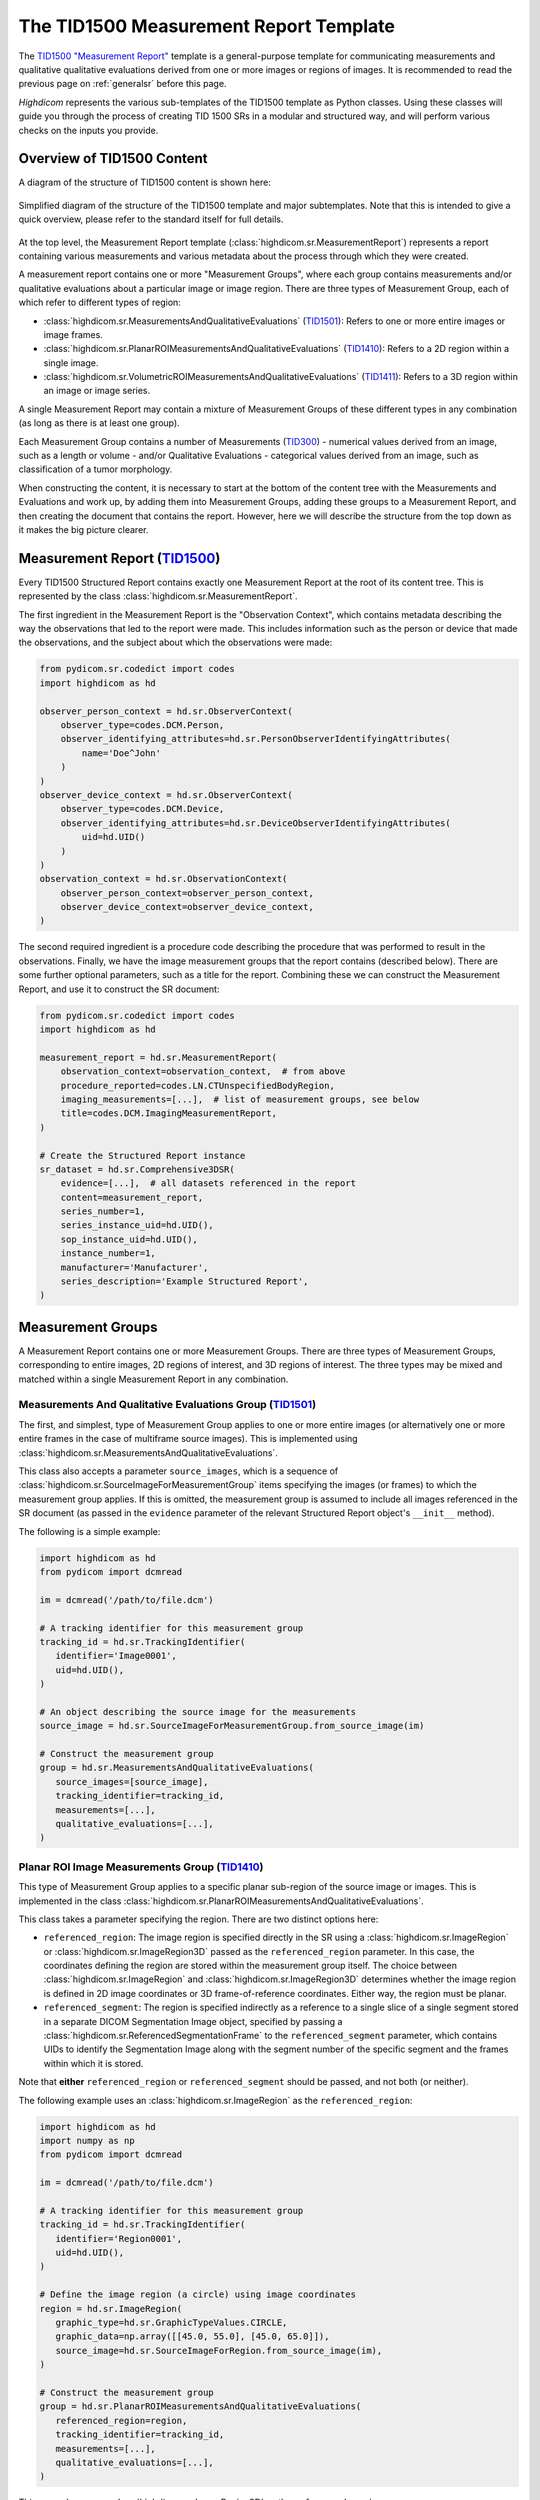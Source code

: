 .. _tid1500:

The TID1500 Measurement Report Template
=======================================

The `TID1500 "Measurement Report" <tid1500def_>`_ template is a general-purpose
template for communicating measurements and qualitative qualitative evaluations
derived from one or more images or regions of images. It is recommended to read
the previous page on :ref:`generalsr` before this page.

*Highdicom* represents the various sub-templates of the TID1500 template as
Python classes. Using these classes will guide you through the process of
creating TID 1500 SRs in a modular and structured way, and will perform various
checks on the inputs you provide.

Overview of TID1500 Content
---------------------------

A diagram of the structure of TID1500 content is shown here:

.. figure:: images/tid1500_overview.svg
   :scale: 100 %
   :alt: TID1500 diagram
   :align: center

   Simplified diagram of the structure of the TID1500 template and major
   subtemplates. Note that this is intended to give a quick overview, please
   refer to the standard itself for full details.

At the top level, the Measurement Report template
(:class:`highdicom.sr.MeasurementReport`) represents a report containing
various measurements and various metadata about the process through which they
were created.

A measurement report contains one or more "Measurement Groups", where each
group contains measurements and/or qualitative evaluations about a particular image or
image region. There are three types of Measurement Group, each of which refer
to different types of region:

- :class:`highdicom.sr.MeasurementsAndQualitativeEvaluations`
  (`TID1501 <tid1501def_>`_): Refers to one or more entire images or image
  frames.
- :class:`highdicom.sr.PlanarROIMeasurementsAndQualitativeEvaluations`
  (`TID1410 <tid1410def_>`_): Refers to a 2D region within a single image.
- :class:`highdicom.sr.VolumetricROIMeasurementsAndQualitativeEvaluations`
  (`TID1411 <tid1411def_>`_): Refers to a 3D region within an image or image
  series.

A single Measurement Report may contain a mixture of Measurement Groups of
these different types in any combination (as long as there is at least one
group).

Each Measurement Group contains a number of Measurements
(`TID300 <tid300def_>`_) - numerical values derived from an image, such as a
length or volume - and/or Qualitative Evaluations - categorical values derived
from an image, such as classification of a tumor morphology.

When constructing the content, it is necessary to start at the bottom of the
content tree with the Measurements and Evaluations and work up, by adding them
into Measurement Groups, adding these groups to a Measurement Report, and then
creating the document that contains the report. However, here we will describe
the structure from the top down as it makes the big picture clearer.

Measurement Report (`TID1500 <tid1500def_>`_)
---------------------------------------------

Every TID1500 Structured Report contains exactly one Measurement Report
at the root of its content tree. This is represented by the class
:class:`highdicom.sr.MeasurementReport`. 

The first ingredient in the Measurement Report is the "Observation Context",
which contains metadata describing the way the observations that led to the
report were made. This includes information such as the person or device that
made the observations, and the subject about which the observations were made:


.. code-block:: python

    from pydicom.sr.codedict import codes
    import highdicom as hd

    observer_person_context = hd.sr.ObserverContext(
        observer_type=codes.DCM.Person,
        observer_identifying_attributes=hd.sr.PersonObserverIdentifyingAttributes(
            name='Doe^John'
        )
    )
    observer_device_context = hd.sr.ObserverContext(
        observer_type=codes.DCM.Device,
        observer_identifying_attributes=hd.sr.DeviceObserverIdentifyingAttributes(
            uid=hd.UID()
        )
    )
    observation_context = hd.sr.ObservationContext(
        observer_person_context=observer_person_context,
        observer_device_context=observer_device_context,
    )

The second required ingredient is a procedure code describing the procedure
that was performed to result in the observations. Finally, we have the image
measurement groups that the report contains (described below). There are some
further optional parameters, such as a title for the report. Combining these we
can construct the Measurement Report, and use it to construct the SR document:

.. code-block:: python

    from pydicom.sr.codedict import codes
    import highdicom as hd

    measurement_report = hd.sr.MeasurementReport(
        observation_context=observation_context,  # from above
        procedure_reported=codes.LN.CTUnspecifiedBodyRegion,
        imaging_measurements=[...],  # list of measurement groups, see below
        title=codes.DCM.ImagingMeasurementReport,
    )

    # Create the Structured Report instance
    sr_dataset = hd.sr.Comprehensive3DSR(
        evidence=[...],  # all datasets referenced in the report
        content=measurement_report,
        series_number=1,
        series_instance_uid=hd.UID(),
        sop_instance_uid=hd.UID(),
        instance_number=1,
        manufacturer='Manufacturer',
        series_description='Example Structured Report',
    )

Measurement Groups
------------------

A Measurement Report contains one or more Measurement Groups. There are three
types of Measurement Groups, corresponding to entire images, 2D regions of
interest, and 3D regions of interest. The three types may be mixed and matched
within a single Measurement Report in any combination.

Measurements And Qualitative Evaluations Group (`TID1501 <tid1501def_>`_)
~~~~~~~~~~~~~~~~~~~~~~~~~~~~~~~~~~~~~~~~~~~~~~~~~~~~~~~~~~~~~~~~~~~~~~~~~

The first, and simplest, type of Measurement Group applies to one or more
entire images (or alternatively one or more entire frames in the case of
multiframe source images). This is implemented using
:class:`highdicom.sr.MeasurementsAndQualitativeEvaluations`.

This class also accepts a parameter ``source_images``, which is a sequence of
:class:`highdicom.sr.SourceImageForMeasurementGroup` items specifying the
images (or frames) to which the measurement group applies. If this is omitted,
the measurement group is assumed to include all images referenced in the SR
document (as passed in the ``evidence`` parameter of the relevant Structured
Report object's ``__init__`` method).

The following is a simple example:

.. code-block:: python

    import highdicom as hd
    from pydicom import dcmread

    im = dcmread('/path/to/file.dcm')

    # A tracking identifier for this measurement group
    tracking_id = hd.sr.TrackingIdentifier(
       identifier='Image0001',
       uid=hd.UID(),
    )

    # An object describing the source image for the measurements
    source_image = hd.sr.SourceImageForMeasurementGroup.from_source_image(im)

    # Construct the measurement group
    group = hd.sr.MeasurementsAndQualitativeEvaluations(
       source_images=[source_image],
       tracking_identifier=tracking_id,
       measurements=[...],
       qualitative_evaluations=[...],
    )

Planar ROI Image Measurements Group (`TID1410 <tid1410def_>`_)
~~~~~~~~~~~~~~~~~~~~~~~~~~~~~~~~~~~~~~~~~~~~~~~~~~~~~~~~~~~~~~

This type of Measurement Group applies to a specific planar sub-region of the
source image or images. This is implemented in the class
:class:`highdicom.sr.PlanarROIMeasurementsAndQualitativeEvaluations`.

This class takes a parameter specifying the region. There are two distinct
options here:

- ``referenced_region``: The image region is specified directly in the SR
  using a :class:`highdicom.sr.ImageRegion` or
  :class:`highdicom.sr.ImageRegion3D` passed as the ``referenced_region``
  parameter. In this case, the coordinates defining the region are stored
  within the measurement group itself. The choice between
  :class:`highdicom.sr.ImageRegion` and :class:`highdicom.sr.ImageRegion3D`
  determines whether the image region is defined in 2D image coordinates or 3D
  frame-of-reference coordinates. Either way, the region must be planar.
- ``referenced_segment``: The region is specified indirectly as a reference to
  a single slice of a single segment stored in a separate DICOM Segmentation
  Image object, specified by passing a
  :class:`highdicom.sr.ReferencedSegmentationFrame` to the
  ``referenced_segment`` parameter, which contains UIDs to identify the
  Segmentation Image along with the segment number of the specific segment and
  the frames within which it is stored.

Note that **either** ``referenced_region`` or ``referenced_segment``
should be passed, and not both (or neither).

The following example uses an :class:`highdicom.sr.ImageRegion` as the
``referenced_region``:

.. code-block:: python

    import highdicom as hd
    import numpy as np
    from pydicom import dcmread

    im = dcmread('/path/to/file.dcm')

    # A tracking identifier for this measurement group
    tracking_id = hd.sr.TrackingIdentifier(
       identifier='Region0001',
       uid=hd.UID(),
    )

    # Define the image region (a circle) using image coordinates
    region = hd.sr.ImageRegion(
       graphic_type=hd.sr.GraphicTypeValues.CIRCLE,
       graphic_data=np.array([[45.0, 55.0], [45.0, 65.0]]),
       source_image=hd.sr.SourceImageForRegion.from_source_image(im),
    )

    # Construct the measurement group
    group = hd.sr.PlanarROIMeasurementsAndQualitativeEvaluations(
       referenced_region=region,
       tracking_identifier=tracking_id,
       measurements=[...],
       qualitative_evaluations=[...],
    )

This example uses an :class:`highdicom.sr.ImageRegion3D` as the
``referenced_region``:

.. code-block:: python

    import highdicom as hd
    import numpy as np
    from pydicom import dcmread

    im = dcmread('/path/to/file.dcm')

    # A tracking identifier for this measurement group
    tracking_id = hd.sr.TrackingIdentifier(
       identifier='Region3D0001',
       uid=hd.UID(),
    )

    # Define the image region (a point) using frame-of-reference coordinates
    region = hd.sr.ImageRegion3D(
       graphic_type=hd.sr.GraphicTypeValues3D.POINT,
       graphic_data=np.array([[123.5, 234.1, -23.7]]),
       frame_of_reference_uid=im.FrameOfReferenceUID,
    )

    # Construct the measurement group
    group = hd.sr.PlanarROIMeasurementsAndQualitativeEvaluations(
       referenced_region=region,
       tracking_identifier=tracking_id,
       measurements=[...],
       qualitative_evaluations=[...],
    )

The final example uses an :class:`highdicom.sr.ReferencedSegmentationFrame` as
the ``referenced_segment``:

.. code-block:: python

    import highdicom as hd
    import numpy as np
    from pydicom import dcmread

    # The image dataset referenced
    im = dcmread('/path/to/file.dcm')

    # A segmentation dataset, assumed to contain a segmentation of the source
    # image above
    seg = dcmread('/path/to/seg.dcm')

    # A tracking identifier for this measurement group
    tracking_id = hd.sr.TrackingIdentifier(
       identifier='Region3D0001',
       uid=hd.UID(),
    )

    # Define the image region using a specific segment from the segmentation
    ref_segment = hd.sr.ReferencedSegmentationFrame.from_segmentation(
       segmentation=seg,
       segment_number=1,
    )

    # Construct the measurement group
    group = hd.sr.PlanarROIMeasurementsAndQualitativeEvaluations(
       referenced_segment=ref_segment,
       tracking_identifier=tracking_id,
       measurements=[...],
       qualitative_evaluations=[...],
    )

Volumetric ROI Image Measurements Group (`TID1411 <tid1411def_>`_)
~~~~~~~~~~~~~~~~~~~~~~~~~~~~~~~~~~~~~~~~~~~~~~~~~~~~~~~~~~~~~~~~~~

This type of Measurement Group applies to a specific volumetric sub-region of
the source image or images. This is implemented in the class
:class:`highdicom.sr.VolumetricROIMeasurementsAndQualitativeEvaluations`.

Like the similar Planar ROI class, this class takes a parameter
specifying the region. In this case there are three options:

- ``referenced_regions``: The image region is specified directly in the SR in
  image coordinates using one or more objects of type
  :class:`highdicom.sr.ImageRegion` passed as the ``referenced_regions``
  parameter, representing the volumetric region as a set of 2D regions across
  multiple images or frames.
- ``referenced_volume_surface``: The region is specified directly in the SR as
  a single volumetric region defined in frame of reference coordinates using a
  single :class:`highdicom.sr.VolumeSurface` object passed to the
  ``referenced_volume_surface`` parameter.
- ``referenced_segment``: The region is specified indirectly as a reference to
  an entire segment (which may spread across multiple images or frames) of a
  Segmentation Image object, specified by passing a
  :class:`highdicom.sr.ReferencedSegment` to the ``referenced_segment``
  parameter, which contains UIDs to identify the Segmentation Image along with
  the segment number of the specific segment within it.

Note that exactly one of ``referenced_regions``, ``referenced_volume_surface``,
or ``referenced_segment`` should be passed.

The following example uses a list of :class:`highdicom.sr.ImageRegion` objects
as the ``referenced_regions``:

.. code-block:: python

    import highdicom as hd
    import numpy as np
    from pydicom import dcmread

    im1 = dcmread('/path/to/file1.dcm')
    im2 = dcmread('/path/to/file2.dcm')

    # A tracking identifier for this measurement group
    tracking_id = hd.sr.TrackingIdentifier(
       identifier='Region0001',
       uid=hd.UID(),
    )

    # Define the image regions (a circle in two images) using image coordinates
    region1 = hd.sr.ImageRegion(
       graphic_type=hd.sr.GraphicTypeValues.CIRCLE,
       graphic_data=np.array([[45.0, 55.0], [45.0, 65.0]]),
       source_image=hd.sr.SourceImageForRegion.from_source_image(im1),
    )
    region2 = hd.sr.ImageRegion(
       graphic_type=hd.sr.GraphicTypeValues.CIRCLE,
       graphic_data=np.array([[40.0, 50.0], [40.0, 60.0]]),
       source_image=hd.sr.SourceImageForRegion.from_source_image(im2),
    )

    # Construct the measurement group
    group = hd.sr.VolumetricROIMeasurementsAndQualitativeEvaluations(
       referenced_regions=[region1, region2],
       tracking_identifier=tracking_id,
       measurements=[...],
       qualitative_evaluations=[...],
    )

This example uses a :class:`highdicom.sr.VolumeSurface` object as the
``referenced_volume_surface``:

.. code-block:: python

    import highdicom as hd
    import numpy as np
    from pydicom import dcmread

    im = dcmread('/path/to/file.dcm')

    # A tracking identifier for this measurement group
    tracking_id = hd.sr.TrackingIdentifier(
       identifier='Region0001',
       uid=hd.UID(),
    )

    # Define the image region (a point) using frame-of-reference coordinates
    volume_surface = hd.sr.VolumeSurface(
        graphic_type=hd.sr.GraphicTypeValues.POINT,
        graphic_data=np.array([[123.5, 234.1, -23.7]]),
        source_images=[hd.sr.SourceImageForSegmentation.from_source_image(im)],
        frame_of_reference_uid=im.FrameOfReferenceUID,
    )

    # Construct the measurement group
    group = hd.sr.VolumetricROIMeasurementsAndQualitativeEvaluations(
       referenced_volume_surface=volume_surface,
       tracking_identifier=tracking_id,
       measurements=[...],
       qualitative_evaluations=[...],
    )

The final example uses an :class:`highdicom.sr.ReferencedSegment` as the
``referenced_segment``:

.. code-block:: python

    import highdicom as hd
    import numpy as np
    from pydicom import dcmread

    # The image dataset referenced
    im = dcmread('/path/to/file.dcm')

    # A segmentation dataset, assumed to contain a segmentation of the source
    # image above
    seg = dcmread('/path/to/seg.dcm')

    # A tracking identifier for this measurement group
    tracking_id = hd.sr.TrackingIdentifier(
       identifier='Region3D0001',
       uid=hd.UID(),
    )

    # Define the image region using a specific segment from the segmentation
    ref_segment = hd.sr.ReferencedSegment.from_segmentation(
       segmentation=seg,
       segment_number=1,
    )

    # Construct the measurement group
    group = hd.sr.VolumetricROIMeasurementsAndQualitativeEvaluations(
       referenced_segment=ref_segment,
       tracking_identifier=tracking_id,
       measurements=[...],
       qualitative_evaluations=[...],
    )

Further Parameters for Measurement Groups
~~~~~~~~~~~~~~~~~~~~~~~~~~~~~~~~~~~~~~~~~

The three types of measurement group are more alike than different. The
following parameters may be used for all Measurement Groups, regardless of
type (some have been omitted for brevity):

- ``tracking_identifier`` (:class:`highdicom.sr.TrackingIdentifier`):
    Identifier for tracking measurement groups. This allows this region to
    be referred to unambiguously in future objects.
- ``finding_type`` (:class:`highdicom.sr.CodedConcept`, optional)
    Type of observed finding
- ``algorithm_id``: (:class:`highdicom.sr.AlgorithmIdentification`, optional)
    Identification of algorithm used for making measurements.
- ``finding_sites``: (Sequence of :class:`highdicom.sr.FindingSite`, optional)
    Coded description of one or more anatomic locations at which
    finding was observed
- ``measurements``: (Sequence of :class:`highdicom.sr.Measurement`, optional)
    Numeric measurements
- ``qualitative_evaluations``: (Sequence of :class:`highdicom.sr.CodedConcept`, optional)
    Coded name-value pairs that describe qualitative qualitative_evaluations
- ``finding_category``: (:class:`highdicom.sr.CodedConcept`, optional)
    Category of observed finding, e.g., anatomic structure or
    morphologically abnormal structure


Measurements and Qualitative Evaluations
----------------------------------------

Finally, we get down to the bottom of the content tree, and the measurements
and qualitative evaluations themselves. Information derived from the images or
image regions represented by the measurement group may be stored as either
measurements, qualitative evaluations, or a mixture or the two. These two
concepts play a similar role in the SR, but measurements have numerical values
and qualitative evaluations have categorical values.

Qualitative Evaluations
~~~~~~~~~~~~~~~~~~~~~~~

A Qualitative Evaluation is essentially a categorical value inferred from an
image. For example, this could represent a diagnosis derived from the
referenced region or a severity grading. These are represented in *highdicom*
using the class :class:`highdicom.sr.QualitativeEvalution`, which is
essentially a single :class:`highdicom.sr.CodeContentItem` within a special
template.

To create a Qualitative Evaluation, just pass the ``name`` and ``value``
parameters as coded values:

.. code-block:: python

    import highdicom as hd
    from pydicom.sr.codedict import codes

    # An evaluation of disease severity as "mild"
    severity_item = hd.sr.QualitativeEvalution(
       name=codes.SCT.Severity,
       value=codes.SCT.Mild,
    )

    # An evaluation of tumor morphology as adenocarcinoma
    morphology_item = hd.sr.QualitativeEvalution(
       name=codes.SCT.AssociatedMorphology,
       value=codes.SCT.Anenocarcinoma,
    )

Measurements (`TID300 <tid300def_>`_)
~~~~~~~~~~~~~~~~~~~~~~~~~~~~~~~~~~~~~

A Measurement is essentially a numerical (decimal) value derived from the image
or image region. In *highdicom*, a measurement is represented by the class
:class:`highdicom.sr.Measurement`. It is a small template that contains at its
core a :class:`highdicom.sr.NumContentItem` containing the value, a
:class:`highdicom.sr.CodeContentItem` specifying the unit of the measurement,
and optionally several more content items describing further context or
qualifications for the measurement.

Here is a basic example:

.. code-block:: python

    import highdicom as hd
    from pydicom.sr.codedict import codes

    # A volume measurement
    measurement = hd.sr.Measurement(
       name=codes.SCT.Volume,
       value=1983.123,
       unit=codes.UCUM.CubicMillimeter,
    )

In addition, the following optional parameters are available (see the API
reference for more information):

- **Qualifier:** Qualification of the measurement.
- **Tracking Identifier:** Identifier for uniquely identifying and tracking
  measurements.
- **Algorithm:** Identification of algorithm used for making measurements.
- **Derivation:** How the value was computed.
- **Finding Sites:** Coded description of one or more anatomic locations
  corresponding to the image region from which measurement was taken.
- **Method:** Measurement method.
- **Properties:** Measurement properties, including qualitative evaluations of its
  normality and/or significance, its relationship to a reference population,
  and an indication of its selection from a set of measurements
- **Referenced Images:** Referenced images which were used as sources for the
  measurement.
- **Referenced Real World Value Map:**
  Referenced real world value map for referenced source images used to
  generate the measurement.

.. _tid1500_full_example:

Putting It All Together
-----------------------

The snippet below is a full example of creating an SR document using the
TID1500 template. You can find the file created by this snippet in the
highdicom test data within the highdicom repository at
``data/test_files/sr_document_with_multiple_groups.dcm``.

.. code-block:: python

    import numpy as np
    from pydicom.sr.codedict import codes
    import pydicom
    import highdicom as hd

    im = pydicom.dcmread("data/test_files/ct_image.dcm")

    # Information about the observer
    observer_person_context = hd.sr.ObserverContext(
        observer_type=codes.DCM.Person,
        observer_identifying_attributes=hd.sr.PersonObserverIdentifyingAttributes(
            name='Doe^John'
        )
    )
    observer_device_context = hd.sr.ObserverContext(
        observer_type=codes.DCM.Device,
        observer_identifying_attributes=hd.sr.DeviceObserverIdentifyingAttributes(
            uid=hd.UID()
        )
    )
    observation_context = hd.sr.ObservationContext(
        observer_person_context=observer_person_context,
        observer_device_context=observer_device_context,
    )

    # An object describing the source image for the measurements
    source_image = hd.sr.SourceImageForMeasurementGroup.from_source_image(im)

    # First, we define an image measurement group for the CT image describing
    # the intensity histogram at a certain vertebral level

    # A tracking identifier for this measurement group
    im_tracking_id = hd.sr.TrackingIdentifier(
       identifier='Image0001',
       uid=hd.UID(),
    )

    # A measurement using an IBSI code (not in pydicom)
    histogram_intensity_code = hd.sr.CodedConcept(
        value="X6K6",
        meaning="Intensity Histogram Mean",
        scheme_designator="IBSI",
    )
    hist_measurement = hd.sr.Measurement(
        name=histogram_intensity_code,
        value=-119.0738525390625,
        unit=codes.UCUM.HounsfieldUnit,
    )
    im_evaluation = hd.sr.QualitativeEvaluation(
        name=codes.SCT.AnatomicalPosition,
        value=codes.SCT.LevelOfT4T5IntervertebralDisc,
    )

    # Construct the measurement group
    im_group = hd.sr.MeasurementsAndQualitativeEvaluations(
       source_images=[source_image],
       tracking_identifier=im_tracking_id,
       measurements=[hist_measurement],
       qualitative_evaluations=[im_evaluation],
    )

    # Next, we define a planar ROI measurement group describing a lung nodule

    # A tracking identifier for this measurement group
    lung_nodule_roi_tracking_id = hd.sr.TrackingIdentifier(
       identifier='LungNodule0001',
       uid=hd.UID(),
    )

    # Define the image region (a circle) using image coordinates
    region = hd.sr.ImageRegion(
       graphic_type=hd.sr.GraphicTypeValues.CIRCLE,
       graphic_data=np.array([[45.0, 55.0], [45.0, 65.0]]),
       source_image=hd.sr.SourceImageForRegion.from_source_image(im),
    )
    nodule_measurement = hd.sr.Measurement(
        name=codes.SCT.Diameter,
        value=10.0,
        unit=codes.UCUM.Millimeter,
    )
    nodule_evaluation = hd.sr.QualitativeEvaluation(
        name=codes.DCM.LevelOfSignificance,
        value=codes.SCT.NotSignificant,
    )

    # Construct the measurement group
    planar_group_1 = hd.sr.PlanarROIMeasurementsAndQualitativeEvaluations(
       referenced_region=region,
       tracking_identifier=lung_nodule_roi_tracking_id,
       finding_type=codes.SCT.Nodule,
       finding_category=codes.SCT.MorphologicallyAbnormalStructure,
       finding_sites=[hd.sr.FindingSite(codes.SCT.Lung)],
       measurements=[nodule_measurement],
       qualitative_evaluations=[nodule_evaluation],
    )

    # Next, we define a second planar ROI measurement group describing the
    # aorta

    # A tracking identifier for this measurement group
    aorta_roi_tracking_id = hd.sr.TrackingIdentifier(
       identifier='Aorta0001',
       uid=hd.UID(),
    )

    # Define the image region (a circle) using image coordinates
    region = hd.sr.ImageRegion(
       graphic_type=hd.sr.GraphicTypeValues.POLYLINE,
       graphic_data=np.array([[25.0, 45.0], [45.0, 45.0], [45.0, 65.0], [25.0, 65.0]]),
       source_image=hd.sr.SourceImageForRegion.from_source_image(im),
    )
    aorta_measurement = hd.sr.Measurement(
        name=codes.SCT.Diameter,
        value=20.0,
        unit=codes.UCUM.Millimeter,
    )

    # Construct the measurement group
    planar_group_2 = hd.sr.PlanarROIMeasurementsAndQualitativeEvaluations(
       referenced_region=region,
       tracking_identifier=aorta_roi_tracking_id,
       finding_type=codes.SCT.Aorta,
       finding_category=codes.SCT.AnatomicalStructure,
       measurements=[aorta_measurement],
    )

    # Finally, we define a volumetric ROI measurement group describing a
    # vertebral body

    # A tracking identifier for this measurement group
    volumetric_roi_tracking_id = hd.sr.TrackingIdentifier(
       identifier='Vertebra0001',
       uid=hd.UID(),
    )

    # Define the region (a point) using frame of reference coordinates
    volume_surface = hd.sr.VolumeSurface(
        graphic_type=hd.sr.GraphicTypeValues3D.POINT,
        graphic_data=np.array([[123.5, 234.1, -23.7]]),
        source_images=[hd.sr.SourceImageForSegmentation.from_source_image(im)],
        frame_of_reference_uid=im.FrameOfReferenceUID,
    )
    vol_measurement = hd.sr.Measurement(
        name=codes.SCT.Volume,
        value=200.0,
        unit=codes.UCUM.CubicMillimeter,
    )

    # Construct the measurement group
    vol_group = hd.sr.VolumetricROIMeasurementsAndQualitativeEvaluations(
       referenced_volume_surface=volume_surface,
       tracking_identifier=volumetric_roi_tracking_id,
       finding_category=codes.SCT.AnatomicalStructure,
       finding_type=codes.SCT.Vertebra,
       measurements=[vol_measurement],
    )

    measurement_report = hd.sr.MeasurementReport(
        observation_context=observation_context,  # from above
        procedure_reported=codes.LN.CTUnspecifiedBodyRegion,
        imaging_measurements=[im_group, planar_group_1, planar_group_2, vol_group],
        title=codes.DCM.ImagingMeasurementReport,
    )

    # Create the Structured Report instance
    sr_dataset = hd.sr.Comprehensive3DSR(
        evidence=[im],  # all datasets referenced in the report
        content=measurement_report,
        series_number=1,
        series_instance_uid=hd.UID(),
        sop_instance_uid=hd.UID(),
        instance_number=1,
        manufacturer='Manufacturer',
        series_description='Example Structured Report',
    )
    sr_dataset.save_as("sr_document_with_multiple_groups.dcm")

.. _tid300def: https://dicom.nema.org/medical/dicom/current/output/chtml/part16/chapter_A.html#sect_TID_300
.. _tid1500def: https://dicom.nema.org/medical/dicom/current/output/chtml/part16/chapter_A.html#sect_TID_1500
.. _tid1501def: https://dicom.nema.org/medical/dicom/current/output/chtml/part16/chapter_A.html#sect_TID_1501
.. _tid1410def: https://dicom.nema.org/medical/dicom/current/output/chtml/part16/chapter_A.html#sect_TID_1410
.. _tid1411def: https://dicom.nema.org/medical/dicom/current/output/chtml/part16/chapter_A.html#sect_TID_1411
